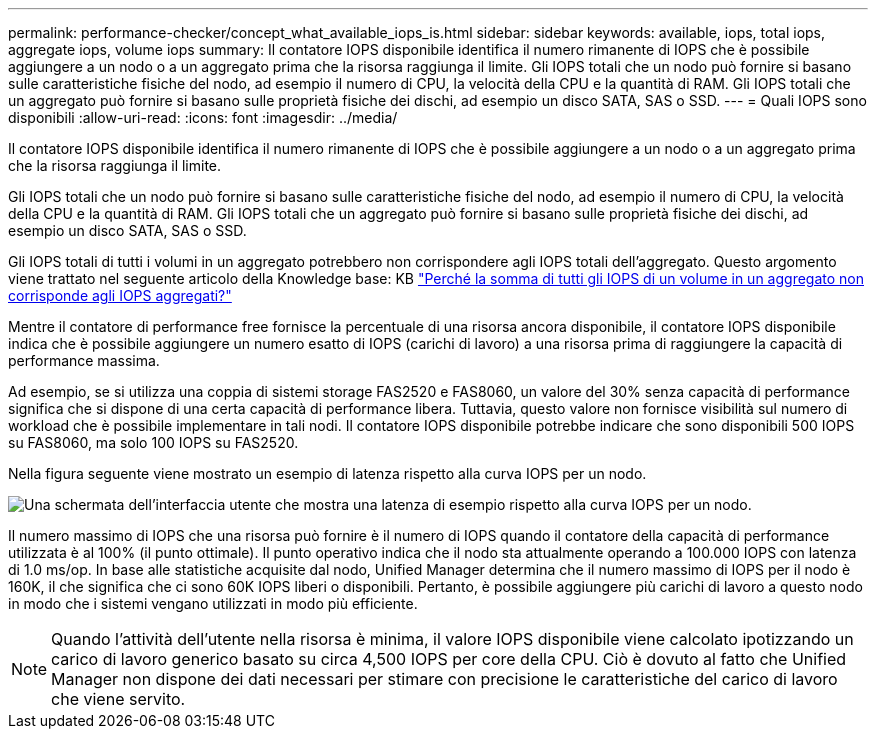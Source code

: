 ---
permalink: performance-checker/concept_what_available_iops_is.html 
sidebar: sidebar 
keywords: available, iops, total iops, aggregate iops, volume iops 
summary: Il contatore IOPS disponibile identifica il numero rimanente di IOPS che è possibile aggiungere a un nodo o a un aggregato prima che la risorsa raggiunga il limite. Gli IOPS totali che un nodo può fornire si basano sulle caratteristiche fisiche del nodo, ad esempio il numero di CPU, la velocità della CPU e la quantità di RAM. Gli IOPS totali che un aggregato può fornire si basano sulle proprietà fisiche dei dischi, ad esempio un disco SATA, SAS o SSD. 
---
= Quali IOPS sono disponibili
:allow-uri-read: 
:icons: font
:imagesdir: ../media/


[role="lead"]
Il contatore IOPS disponibile identifica il numero rimanente di IOPS che è possibile aggiungere a un nodo o a un aggregato prima che la risorsa raggiunga il limite.

Gli IOPS totali che un nodo può fornire si basano sulle caratteristiche fisiche del nodo, ad esempio il numero di CPU, la velocità della CPU e la quantità di RAM. Gli IOPS totali che un aggregato può fornire si basano sulle proprietà fisiche dei dischi, ad esempio un disco SATA, SAS o SSD.

Gli IOPS totali di tutti i volumi in un aggregato potrebbero non corrispondere agli IOPS totali dell'aggregato. Questo argomento viene trattato nel seguente articolo della Knowledge base: KB link:https://kb.netapp.com/Advice_and_Troubleshooting/Data_Infrastructure_Management/Active_IQ_Unified_Manager/Why_does_the_sum_of_all_volume_IOPs_in_an_aggregate_not_match_the_aggregate_IOPs%3F["Perché la somma di tutti gli IOPS di un volume in un aggregato non corrisponde agli IOPS aggregati?"]

Mentre il contatore di performance free fornisce la percentuale di una risorsa ancora disponibile, il contatore IOPS disponibile indica che è possibile aggiungere un numero esatto di IOPS (carichi di lavoro) a una risorsa prima di raggiungere la capacità di performance massima.

Ad esempio, se si utilizza una coppia di sistemi storage FAS2520 e FAS8060, un valore del 30% senza capacità di performance significa che si dispone di una certa capacità di performance libera. Tuttavia, questo valore non fornisce visibilità sul numero di workload che è possibile implementare in tali nodi. Il contatore IOPS disponibile potrebbe indicare che sono disponibili 500 IOPS su FAS8060, ma solo 100 IOPS su FAS2520.

Nella figura seguente viene mostrato un esempio di latenza rispetto alla curva IOPS per un nodo.

image::../media/available_iops.gif[Una schermata dell'interfaccia utente che mostra una latenza di esempio rispetto alla curva IOPS per un nodo.]

Il numero massimo di IOPS che una risorsa può fornire è il numero di IOPS quando il contatore della capacità di performance utilizzata è al 100% (il punto ottimale). Il punto operativo indica che il nodo sta attualmente operando a 100.000 IOPS con latenza di 1.0 ms/op. In base alle statistiche acquisite dal nodo, Unified Manager determina che il numero massimo di IOPS per il nodo è 160K, il che significa che ci sono 60K IOPS liberi o disponibili. Pertanto, è possibile aggiungere più carichi di lavoro a questo nodo in modo che i sistemi vengano utilizzati in modo più efficiente.

[NOTE]
====
Quando l'attività dell'utente nella risorsa è minima, il valore IOPS disponibile viene calcolato ipotizzando un carico di lavoro generico basato su circa 4,500 IOPS per core della CPU. Ciò è dovuto al fatto che Unified Manager non dispone dei dati necessari per stimare con precisione le caratteristiche del carico di lavoro che viene servito.

====